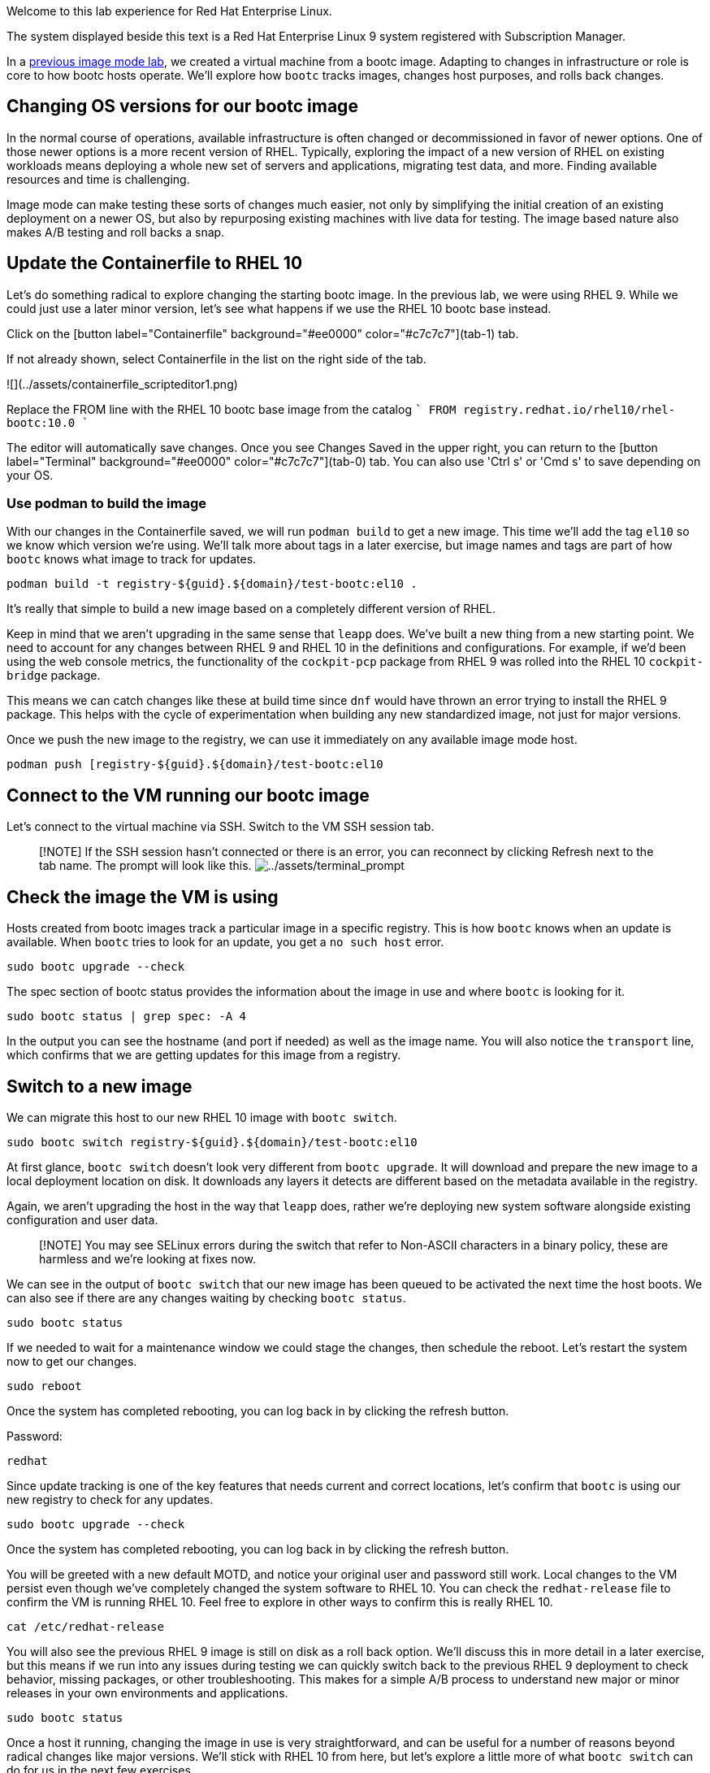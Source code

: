 Welcome to this lab experience for Red Hat Enterprise Linux.

The system displayed beside this text is a Red Hat Enterprise Linux 9
system registered with Subscription Manager.

In a
https://www.redhat.com/en/introduction-to-image-mode-for-red-hat-enterprise-linux-interactive-lab[previous
image mode lab], we created a virtual machine from a bootc image.
Adapting to changes in infrastructure or role is core to how bootc hosts
operate. We’ll explore how `+bootc+` tracks images, changes host
purposes, and rolls back changes.

== Changing OS versions for our bootc image

In the normal course of operations, available infrastructure is often changed or decommissioned in favor of newer options. One of those newer options is a more recent version of RHEL. Typically, exploring the impact of a new version of RHEL on existing workloads means deploying a whole new set of servers and applications, migrating test data, and more. Finding available resources and time is challenging.

Image mode can make testing these sorts of changes much easier, not only by simplifying the initial creation of an existing deployment on a newer OS, but also by repurposing existing machines with live data for testing. The image based nature also makes A/B testing and roll backs a snap.

== Update the Containerfile to RHEL 10

Let's do something radical to explore changing the starting bootc image. In the previous lab, we were using RHEL 9. While we could just use a later minor version, let's see what happens if we use the RHEL 10 bootc base instead.

Click on the [button label="Containerfile" background="#ee0000" color="#c7c7c7"](tab-1) tab.

If not already shown, select Containerfile in the list on the right side of the tab.

![](../assets/containerfile_scripteditor1.png)

Replace the FROM line with the RHEL 10 bootc base image from the catalog
````
FROM registry.redhat.io/rhel10/rhel-bootc:10.0
````

The editor will automatically save changes. Once you see Changes Saved in the upper right, you can return to the [button label="Terminal" background="#ee0000" color="#c7c7c7"](tab-0) tab. You can also use 'Ctrl s' or 'Cmd s' to save depending on your OS.

=== Use podman to build the image
With our changes in the Containerfile saved, we will run `podman build` to get a new image. This time we'll add the tag `el10` so we know which version we're using. We'll talk more about tags in a later exercise, but image names and tags are part of how `bootc` knows what image to track for updates.

[source,bash,run]
----
podman build -t registry-${guid}.${domain}/test-bootc:el10 .
----

It's really that simple to build a new image based on a completely different version of RHEL.

Keep in mind that we aren't upgrading in the same sense that `leapp` does. We've built a new thing from a new starting point. We need to account for any changes between RHEL 9 and RHEL 10 in the definitions and configurations. For example, if we'd been using the web console metrics, the functionality of the `cockpit-pcp` package from RHEL 9 was rolled into the RHEL 10 `cockpit-bridge` package.

This means we can catch changes like these at build time since `dnf` would have thrown an error trying to install the RHEL 9 package. This helps with the cycle of experimentation when building any new standardized image, not just for major versions.

Once we push the new image to the registry, we can use it immediately on any available image mode host.
[source,bash,run]
----
podman push [registry-${guid}.${domain}/test-bootc:el10 
----

== Connect to the VM running our bootc image

Let’s connect to the virtual machine via SSH. Switch to the VM SSH session tab.

____
{empty}[!NOTE] If the SSH session hasn’t connected or there is an error,
you can reconnect by clicking Refresh next to the tab name. The prompt
will look like this.
image:../assets/terminal_prompt.png[../assets/terminal_prompt]
____



== Check the image the VM is using

Hosts created from bootc images track a particular image in a specific
registry. This is how `+bootc+` knows when an update is available. When
`+bootc+` tries to look for an update, you get a `+no such host+` error.

[source,bash,run]
----
sudo bootc upgrade --check
----

The spec section of bootc status provides the information about the
image in use and where `+bootc+` is looking for it.

[source,bash,run]
----
sudo bootc status | grep spec: -A 4
----

In the output you can see the hostname (and port if needed) as well as
the image name. You will also notice the `+transport+` line, which
confirms that we are getting updates for this image from a registry.

== Switch to a new image

We can migrate this host to our new RHEL 10 image with `bootc switch`.
[source,bash,run]
----
sudo bootc switch registry-${guid}.${domain}/test-bootc:el10
----

At first glance, `+bootc switch+` doesn’t look very different from
`+bootc upgrade+`. It will download and prepare the new image to a local
deployment location on disk. It downloads any layers it detects are
different based on the metadata available in the registry.

Again, we aren't upgrading the host in the way that `leapp` does, rather we're deploying new system software alongside existing configuration and user data.

> [!NOTE]
> You may see SELinux errors during the switch that refer to Non-ASCII characters in a binary policy, these are harmless and we're looking at fixes now.

We can see in the output of `+bootc switch+` that our new image has been
queued to be activated the next time the host boots. We can also see if
there are any changes waiting by checking `+bootc status+`.

[source,bash,run]
----
sudo bootc status
----

If we needed to wait for a maintenance window we could stage the
changes, then schedule the reboot. Let’s restart the system now to get
our changes.

[source,bash,run]
----
sudo reboot
----

Once the system has completed rebooting, you can log back in by clicking
the refresh button.

Password:

[source,bash,run]
----
redhat
----

Since update tracking is one of the key features that needs current and
correct locations, let’s confirm that `+bootc+` is using our new
registry to check for any updates.

[source,bash,run]
----
sudo bootc upgrade --check
----


Once the system has completed rebooting, you can log back in by clicking the refresh button.

You will be greeted with a new default MOTD, and notice your original user and password still work. Local changes to the VM persist even though we've completely changed the system software to RHEL 10. You can check the `redhat-release` file to confirm the VM is running RHEL 10. Feel free to explore in other ways to confirm this is really RHEL 10.

[source,bash,run]
----
cat /etc/redhat-release
----

You will also see the previous RHEL 9 image is still on disk as a roll back option. We'll discuss this in more detail in a later exercise, but this means if we run into any issues during testing we can quickly switch back to the previous RHEL 9 deployment to check behavior, missing packages, or other troubleshooting.  This makes for a simple A/B process to understand new major or minor releases in your own environments and applications.

[source,bash,run]
----
sudo bootc status
----

Once a host it running, changing the image in use is very straightforward, and can be useful for a number of reasons beyond radical changes like major versions. We'll stick with RHEL 10 from here, but let's explore a little more of what `bootc switch` can do for us in the next few exercises.
